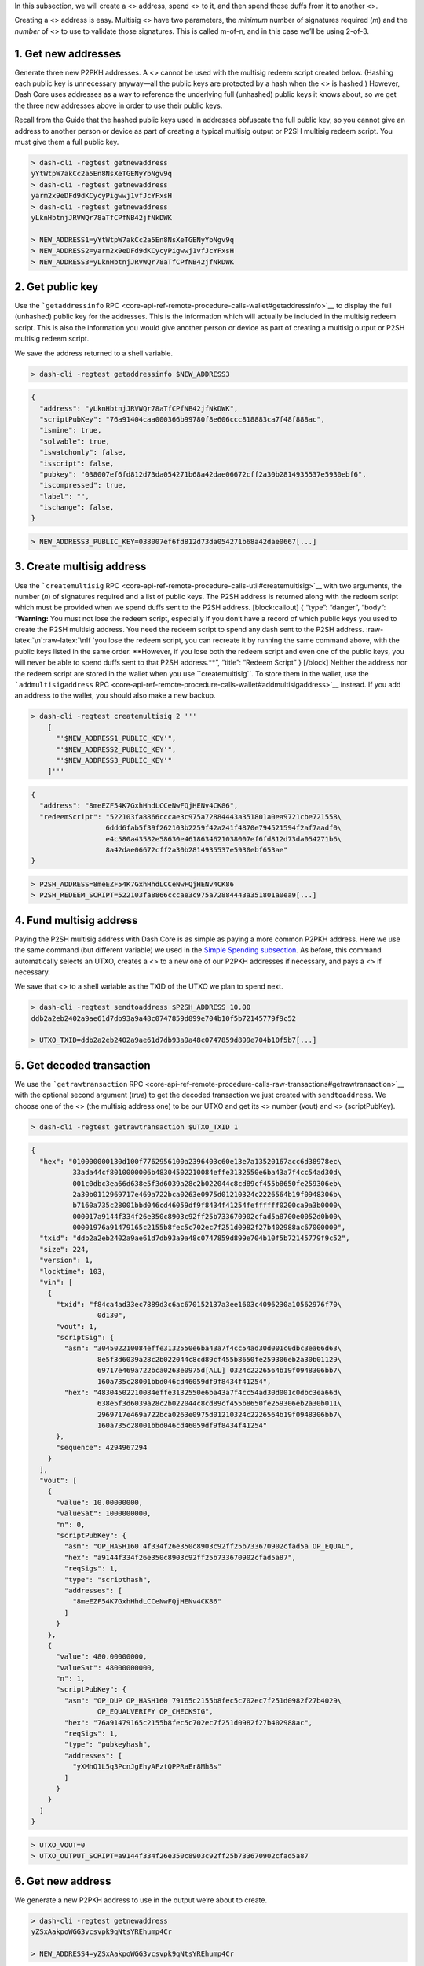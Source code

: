 In this subsection, we will create a <> address, spend <> to it, and
then spend those duffs from it to another <>.

Creating a <> address is easy. Multisig <> have two parameters, the
*minimum* number of signatures required (*m*) and the *number* of <> to
use to validate those signatures. This is called m-of-n, and in this
case we’ll be using 2-of-3.

1. Get new addresses
====================

Generate three new P2PKH addresses. A <> cannot be used with the
multisig redeem script created below. (Hashing each public key is
unnecessary anyway—all the public keys are protected by a hash when the
<> is hashed.) However, Dash Core uses addresses as a way to reference
the underlying full (unhashed) public keys it knows about, so we get the
three new addresses above in order to use their public keys.

Recall from the Guide that the hashed public keys used in addresses
obfuscate the full public key, so you cannot give an address to another
person or device as part of creating a typical multisig output or P2SH
multisig redeem script. You must give them a full public key.

.. code:: bash

       > dash-cli -regtest getnewaddress
       yYtWtpW7akCc2a5En8NsXeTGENyYbNgv9q
       > dash-cli -regtest getnewaddress
       yarm2x9eDFd9dKCycyPigwwj1vfJcYFxsH
       > dash-cli -regtest getnewaddress
       yLknHbtnjJRVWQr78aTfCPfNB42jfNkDWK

       > NEW_ADDRESS1=yYtWtpW7akCc2a5En8NsXeTGENyYbNgv9q
       > NEW_ADDRESS2=yarm2x9eDFd9dKCycyPigwwj1vfJcYFxsH
       > NEW_ADDRESS3=yLknHbtnjJRVWQr78aTfCPfNB42jfNkDWK

2. Get public key
=================

Use the ```getaddressinfo``
RPC <core-api-ref-remote-procedure-calls-wallet#getaddressinfo>`__ to
display the full (unhashed) public key for the addresses. This is the
information which will actually be included in the multisig redeem
script. This is also the information you would give another person or
device as part of creating a multisig output or P2SH multisig redeem
script.

We save the address returned to a shell variable.

.. code:: bash

   > dash-cli -regtest getaddressinfo $NEW_ADDRESS3

.. code:: json

   {
     "address": "yLknHbtnjJRVWQr78aTfCPfNB42jfNkDWK",
     "scriptPubKey": "76a91404caa000366b99780f8e606ccc818883ca7f48f888ac",
     "ismine": true,
     "solvable": true,
     "iswatchonly": false,
     "isscript": false,
     "pubkey": "038007ef6fd812d73da054271b68a42dae06672cff2a30b2814935537e5930ebf6",
     "iscompressed": true,
     "label": "",
     "ischange": false,
   }

.. code:: bash


   > NEW_ADDRESS3_PUBLIC_KEY=038007ef6fd812d73da054271b68a42dae0667[...]

3. Create multisig address
==========================

Use the ```createmultisig``
RPC <core-api-ref-remote-procedure-calls-util#createmultisig>`__ with
two arguments, the number (*n*) of signatures required and a list of
public keys. The P2SH address is returned along with the redeem script
which must be provided when we spend duffs sent to the P2SH address.
[block:callout] { “type”: “danger”, “body”: “**Warning:** You must not
lose the redeem script, especially if you don’t have a record of which
public keys you used to create the P2SH multisig address. You need the
redeem script to spend any dash sent to the P2SH address.
:raw-latex:`\n`:raw-latex:`\nIf `you lose the redeem script, you can
recreate it by running the same command above, with the public keys
listed in the same order. **However, if you lose both the redeem script
and even one of the public keys, you will never be able to spend duffs
sent to that P2SH address.**”, “title”: “Redeem Script” } [/block]
Neither the address nor the redeem script are stored in the wallet when
you use ``createmultisig``. To store them in the wallet, use the
```addmultisigaddress``
RPC <core-api-ref-remote-procedure-calls-wallet#addmultisigaddress>`__
instead. If you add an address to the wallet, you should also make a new
backup.

.. code:: bash

   > dash-cli -regtest createmultisig 2 '''
       [
         "'$NEW_ADDRESS1_PUBLIC_KEY'",
         "'$NEW_ADDRESS2_PUBLIC_KEY'",
         "'$NEW_ADDRESS3_PUBLIC_KEY'"
       ]'''

.. code:: json

   {
     "address": "8meEZF54K7GxhHhdLCCeNwFQjHENv4CK86",
     "redeemScript": "522103fa8866cccae3c975a72884443a351801a0ea9721cbe721558\
                     6ddd6fab5f39f262103b2259f42a241f4870e794521594f2af7aadf0\
                     e4c580a43582e58630e4618634621038007ef6fd812d73da054271b6\
                     8a42dae06672cff2a30b2814935537e5930ebf653ae"
   }

.. code:: bash


   > P2SH_ADDRESS=8meEZF54K7GxhHhdLCCeNwFQjHENv4CK86
   > P2SH_REDEEM_SCRIPT=522103fa8866cccae3c975a72884443a351801a0ea9[...]

4. Fund multisig address
========================

Paying the P2SH multisig address with Dash Core is as simple as paying a
more common P2PKH address. Here we use the same command (but different
variable) we used in the `Simple Spending
subsection <core-examples-transaction-tutorial-simple-spending>`__. As
before, this command automatically selects an UTXO, creates a <> to a
new one of our P2PKH addresses if necessary, and pays a <> if necessary.

We save that <> to a shell variable as the TXID of the UTXO we plan to
spend next.

.. code:: bash

   > dash-cli -regtest sendtoaddress $P2SH_ADDRESS 10.00
   ddb2a2eb2402a9ae61d7db93a9a48c0747859d899e704b10f5b72145779f9c52

   > UTXO_TXID=ddb2a2eb2402a9ae61d7db93a9a48c0747859d899e704b10f5b7[...]

5. Get decoded transaction
==========================

We use the ```getrawtransaction``
RPC <core-api-ref-remote-procedure-calls-raw-transactions#getrawtransaction>`__
with the optional second argument (*true*) to get the decoded
transaction we just created with ``sendtoaddress``. We choose one of the
<> (the multisig address one) to be our UTXO and get its <> number
(vout) and <> (scriptPubKey).

.. code:: bash

   > dash-cli -regtest getrawtransaction $UTXO_TXID 1

.. code:: json

   {
     "hex": "010000000130d100f7762956100a2396403c60e13e7a13520167acc6d38978ec\
             33ada44cf8010000006b48304502210084effe3132550e6ba43a7f4cc54ad30d\
             001c0dbc3ea66d638e5f3d6039a28c2b022044c8cd89cf455b8650fe259306eb\
             2a30b0112969717e469a722bca0263e0975d01210324c2226564b19f0948306b\
             b7160a735c28001bbd046cd46059df9f8434f41254feffffff0200ca9a3b0000\
             000017a9144f334f26e350c8903c92ff25b733670902cfad5a8700e0052d0b00\
             00001976a91479165c2155b8fec5c702ec7f251d0982f27b402988ac67000000",
     "txid": "ddb2a2eb2402a9ae61d7db93a9a48c0747859d899e704b10f5b72145779f9c52",
     "size": 224,
     "version": 1,
     "locktime": 103,
     "vin": [
       {
         "txid": "f84ca4ad33ec7889d3c6ac670152137a3ee1603c4096230a10562976f70\
                   0d130",
         "vout": 1,
         "scriptSig": {
           "asm": "304502210084effe3132550e6ba43a7f4cc54ad30d001c0dbc3ea66d63\
                   8e5f3d6039a28c2b022044c8cd89cf455b8650fe259306eb2a30b01129\
                   69717e469a722bca0263e0975d[ALL] 0324c2226564b19f0948306bb7\
                   160a735c28001bbd046cd46059df9f8434f41254",
           "hex": "48304502210084effe3132550e6ba43a7f4cc54ad30d001c0dbc3ea66d\
                   638e5f3d6039a28c2b022044c8cd89cf455b8650fe259306eb2a30b011\
                   2969717e469a722bca0263e0975d01210324c2226564b19f0948306bb7\
                   160a735c28001bbd046cd46059df9f8434f41254"
         },
         "sequence": 4294967294
       }
     ],
     "vout": [
       {
         "value": 10.00000000,
         "valueSat": 1000000000,
         "n": 0,
         "scriptPubKey": {
           "asm": "OP_HASH160 4f334f26e350c8903c92ff25b733670902cfad5a OP_EQUAL",
           "hex": "a9144f334f26e350c8903c92ff25b733670902cfad5a87",
           "reqSigs": 1,
           "type": "scripthash",
           "addresses": [
             "8meEZF54K7GxhHhdLCCeNwFQjHENv4CK86"
           ]
         }
       },
       {
         "value": 480.00000000,
         "valueSat": 48000000000,
         "n": 1,
         "scriptPubKey": {
           "asm": "OP_DUP OP_HASH160 79165c2155b8fec5c702ec7f251d0982f27b4029\
                   OP_EQUALVERIFY OP_CHECKSIG",
           "hex": "76a91479165c2155b8fec5c702ec7f251d0982f27b402988ac",
           "reqSigs": 1,
           "type": "pubkeyhash",
           "addresses": [
             "yXMhQ1L5q3PcnJgEhyAFztQPPRaEr8Mh8s"
           ]
         }
       }
     ]
   }

.. code:: bash


   > UTXO_VOUT=0
   > UTXO_OUTPUT_SCRIPT=a9144f334f26e350c8903c92ff25b733670902cfad5a87

6. Get new address
==================

We generate a new P2PKH address to use in the output we’re about to
create.

.. code:: bash

   > dash-cli -regtest getnewaddress
   yZSxAakpoWGG3vcsvpk9qNtsYREhump4Cr

   > NEW_ADDRESS4=yZSxAakpoWGG3vcsvpk9qNtsYREhump4Cr

7. Create raw transaction
=========================

We generate the <> the same way we did in the `Simple Raw Transaction
subsection <core-examples-transaction-tutorial-simple-raw-transaction>`__.

.. code:: bash

   ## Outputs - inputs = transaction fee, so always double-check your math!
   > dash-cli -regtest createrawtransaction '''
       [
         {
           "txid": "'$UTXO_TXID'",
           "vout": '$UTXO_VOUT'
         }
      ]
      ''' '''
      {
        "'$NEW_ADDRESS4'": 9.998
      }'''

   0100000001529c9f774521b7f5104b709e899d8547078ca4a993dbd761aea902\
   24eba2b2dd0000000000ffffffff01c0bc973b000000001976a914900504f96c\
   55d6ebe1c33581ba9430ca05b12a1488ac00000000

   010000000175e1769813db8418fea17576694af1ff31cb2b512b7333e6eb42f0\
   30d0d778720000000000ffffffff01c0bc973b000000001976a914b6f64f5bf3\
   e38f25ead28817df7929c06fe847ee88ac00000000

   > RAW_TX=0100000001529c9f774521b7f5104b709e899d8547078ca4a993dbd[...]

8. Get private key
==================

We get the <> for two of the <> we used to create the transaction, the
same way we got private keys in the `Complex Raw Transaction
subsection </docs/core-examples-transaction-tutorial-complex-raw-transaction>`__.
Recall that we created a 2-of-3 multisig pubkey script, so signatures
from two private keys are needed. [block:callout] { “type”: “danger”,
“body”: “**Reminder:** Users should never manually manage private keys
on mainnet. See the warning in the `complex raw transaction
section <core-examples-transaction-tutorial-complex-raw-transaction>`__.”,
“title”: “Private Key Warning” } [/block]

.. code:: bash

   > dash-cli -regtest dumpprivkey $NEW_ADDRESS1
   cThhxbQUtBDzHZbZrW6XAR4XkXfaQf4Abo7BQaTK2zVp7sVrHdmv
   > dash-cli -regtest dumpprivkey $NEW_ADDRESS3
   cUbYymPeHhRszTn64Xg7dzYKez8YC83M39ZTPJDiBDu8dRD3EjzF

   > NEW_ADDRESS1_PRIVATE_KEY=cThhxbQUtBDzHZbZrW6XAR4XkXfaQf4Abo7BQ[...]
   > NEW_ADDRESS3_PRIVATE_KEY=cUbYymPeHhRszTn64Xg7dzYKez8YC83M39ZTP[...]

9. Sign raw transaction
=======================

9a. Private Key 1
-----------------

We make the first <>. The input argument (JSON object) takes the
additional <> parameter so that it can append the redeem script to the
<> after the two signatures.

.. code:: bash

   > dash-cli -regtest signrawtransactionwithkey $RAW_TX '''
       [
         "'$NEW_ADDRESS1_PRIVATE_KEY'"
       ]''' '''
       [
         {
           "txid": "'$UTXO_TXID'",
           "vout": '$UTXO_VOUT',
           "scriptPubKey": "'$UTXO_OUTPUT_SCRIPT'",
           "redeemScript": "'$P2SH_REDEEM_SCRIPT'"
         }
       ]
       '''

.. code:: json

   {
     "hex": "0100000001529c9f774521b7f5104b709e899d8547078ca4a993dbd761aea902\
             24eba2b2dd00000000b40047304402201cc50eac6d2db04dabd8ccd68b3116c0\
             a8d37e7e41335e0d0ab441a5aa08cdcd02204011d184dca2489758c05e01556f\
             f2ff9c48c39ff434fdfb1d9e0284fbde7701014c69522103fa8866cccae3c975\
             a72884443a351801a0ea9721cbe7215586ddd6fab5f39f262103b2259f42a241\
             f4870e794521594f2af7aadf0e4c580a43582e58630e4618634621038007ef6f\
             d812d73da054271b68a42dae06672cff2a30b2814935537e5930ebf653aeffff\
             ffff01c0bc973b000000001976a914900504f96c55d6ebe1c33581ba9430ca05\
             b12a1488ac00000000",
     "complete": false,
     "errors": [
       {
         "txid": "ddb2a2eb2402a9ae61d7db93a9a48c0747859d899e704b10f5b72145779\
                   f9c52",
         "vout": 0,
         "scriptSig": "0047304402201cc50eac6d2db04dabd8ccd68b3116c0a8d37e7e41\
                       335e0d0ab441a5aa08cdcd02204011d184dca2489758c05e01556f\
                       f2ff9c48c39ff434fdfb1d9e0284fbde7701014c69522103fa8866\
                       cccae3c975a72884443a351801a0ea9721cbe7215586ddd6fab5f3\
                       9f262103b2259f42a241f4870e794521594f2af7aadf0e4c580a43\
                       582e58630e4618634621038007ef6fd812d73da054271b68a42dae\
                       06672cff2a30b2814935537e5930ebf653ae",
         "sequence": 4294967295,
         "error": "Signature must be zero for failed CHECK(MULTI)SIG operation"
       }
     ]
   }

.. code:: bash


   > PARTLY_SIGNED_RAW_TX=010000000175e1769813db8418fea17576694af1f[...]

9b. Private Key 3
-----------------

The
```signrawtransactionwithkey`` <core-api-ref-remote-procedure-calls-raw-transactions#signrawtransactionwithkey>`__
call used here is nearly identical to the one used above. The only
difference is the private key used. Now that the two required signatures
have been provided, the transaction is marked as complete.

.. code:: bash

   > dash-cli -regtest signrawtransactionwithkey $PARTLY_SIGNED_RAW_TX '''
       [
         "'$NEW_ADDRESS3_PRIVATE_KEY'"
       ]''' '''
       [
         {
           "txid": "'$UTXO_TXID'",
           "vout": '$UTXO_VOUT',
           "scriptPubKey": "'$UTXO_OUTPUT_SCRIPT'",
           "redeemScript": "'$P2SH_REDEEM_SCRIPT'"
         }
       ]
       '''

.. code:: json

   {
     "hex": "0100000001529c9f774521b7f5104b709e899d8547078ca4a993dbd761aea902\
             24eba2b2dd00000000fdfd000047304402201cc50eac6d2db04dabd8ccd68b31\
             16c0a8d37e7e41335e0d0ab441a5aa08cdcd02204011d184dca2489758c05e01\
             556ff2ff9c48c39ff434fdfb1d9e0284fbde770101483045022100e0e1f95f1a\
             b85814ee0920d5bd28c6831086e838af4bec344fd8654a0b58525f022075989f\
             d3a677e1522aa85d45c41720aec9e7c127acadb6c14338c3b1a768ab28014c69\
             522103fa8866cccae3c975a72884443a351801a0ea9721cbe7215586ddd6fab5\
             f39f262103b2259f42a241f4870e794521594f2af7aadf0e4c580a43582e5863\
             0e4618634621038007ef6fd812d73da054271b68a42dae06672cff2a30b28149\
             35537e5930ebf653aeffffffff01c0bc973b000000001976a914900504f96c55\
             d6ebe1c33581ba9430ca05b12a1488ac00000000",
     "complete": true
   }

.. code:: bash


   > SIGNED_RAW_TX=0100000001529c9f774521b7f5104b709e899d8547078ca4[...]

10. Send raw transaction
========================

We send the transaction spending the P2SH multisig output to the local
<>, which accepts it.

.. code:: bash

   > dash-cli -regtest sendrawtransaction $SIGNED_RAW_TX
   483061b32894aacf6c4050291252a480c2a4c869eb85bd45082fb87d6b175ae8
